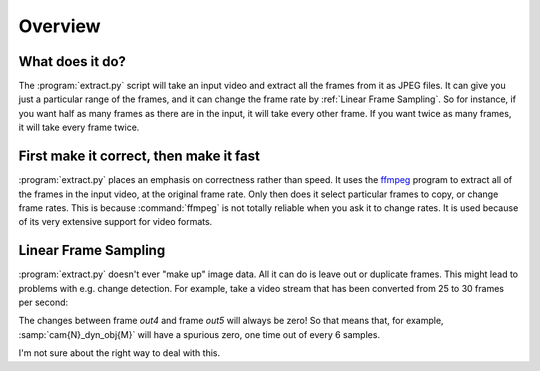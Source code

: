 Overview
========

What does it do?
----------------

The :program:`extract.py` script will take an input video and extract all the frames
from it as JPEG files.  It can give you just a particular range of the
frames, and it can change the frame rate by :ref:`Linear Frame Sampling`.  So
for instance, if you want half as many frames as there are in the input, it
will take every other frame.  If you want twice as many frames, it will take
every frame twice.

.. _correct-not-fast:

First make it correct, then make it fast
----------------------------------------

:program:`extract.py` places an emphasis on correctness rather than speed.  It uses
the `ffmpeg`_ program to extract all of the frames in the input video, at
the original frame rate.  Only then does it select particular frames to
copy, or change frame rates.  This is because :command:`ffmpeg` is not totally
reliable when you ask it to change rates.  It is used because of its very
extensive support for video formats.

.. _ffmpeg: http://www.ffmpeg.org/

Linear Frame Sampling
---------------------

:program:`extract.py` doesn't ever "make up" image data.  All it can do is
leave out or duplicate frames.  This might lead to problems with e.g. change
detection.  For example, take a video stream that has been converted from 25
to 30 frames per second:

.. digraph:: conversion

   in0->out0
   in1->out1
   in2->out2
   in3->out3
   in4->out4
   in4->out5

The changes between frame `out4` and frame `out5` will always be zero!  So
that means that, for example, :samp:`cam{N}_dyn_obj{M}` will have a spurious
zero, one time out of every 6 samples.

I'm not sure about the right way to deal with this.

